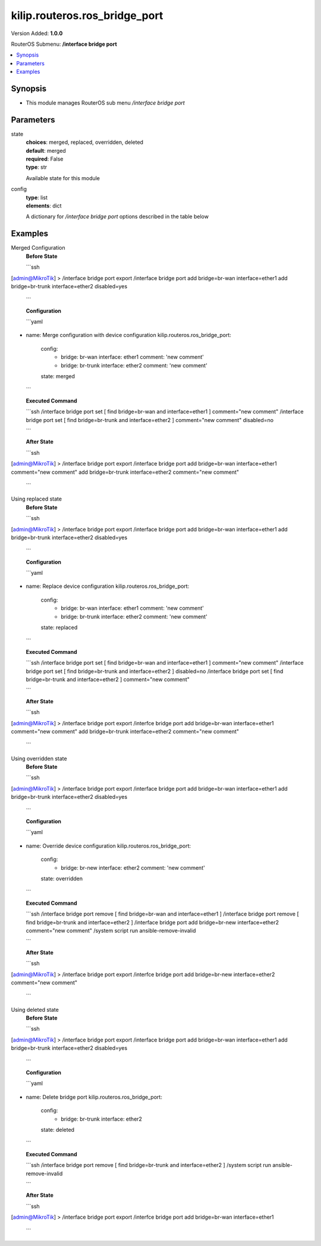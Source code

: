 .. _kilip.routeros.ros_bridge_port_module

********************************
kilip.routeros.ros_bridge_port
********************************

Version Added: **1.0.0**

RouterOS Submenu: **/interface bridge port**

.. contents::
   :local:
   :depth: 1


Synopsis
--------
-  This module manages RouterOS sub menu `/interface bridge port`


Parameters
----------

state
  | **choices**: merged, replaced, overridden, deleted
  | **default**: merged
  | **required**: False
  | **type**: str
  Available state for this module

config
  | **type**: list
  | **elements**: dict
  A dictionary for `/interface bridge port` options described in the table below

.. raw:: html

    <table border=0 cellpadding=0 class="documentation-table"><tr><th>Name</th><th>Choices/Default</th><th>Description</th></tr><tr><td><b>auto_isolate</b><div style="font-size: small"><span style="color: purple">str</span></div></td><td><ul style="margin: 0; padding: 0;"><li><div style="color: blue"><b>no</b>&nbsp;&larr;</div></li><li>
                              yes
                            </li></ul></td><td><p>When enabled, prevents a port moving from discarding into forwarding state if no BPDUs are received from the neighboring bridge. The port will change into a forwarding state only when a BPDU is received. This property only has an effect when protocol-mode is set to <code>rstp</code> or <code>mstp</code> and edge is set to <code>no</code>.</p></td></tr><tr><td><b>bpdu_guard</b><div style="font-size: small"><span style="color: purple">str</span></div></td><td><ul style="margin: 0; padding: 0;"><li><div style="color: blue"><b>no</b>&nbsp;&larr;</div></li><li>
                              yes
                            </li></ul></td><td><p>Enables or disables BPDU Guard feature on a port. This feature puts the port in a disabled role if it receives a BPDU and requires the port to be manually disabled and enabled if a BPDU was received. Should be used to prevent a bridge from BPDU related attacks. This property has no effect when protocol-mode is set to <code>none</code>.</p></td></tr><tr><td><b>bridge</b><div style="font-size: small"><span style="color: purple">str</span></div></td><td></td><td><p>The bridge interface the respective interface is grouped in.</p></td></tr><tr><td><b>broadcast_flood</b><div style="font-size: small"><span style="color: purple">str</span></div></td><td><ul style="margin: 0; padding: 0;"><li>
                              no
                            </li><li><div style="color: blue"><b>yes</b>&nbsp;&larr;</div></li></ul></td><td><p>When enabled, bridge floods broadcast traffic to all bridge egress ports. When disabled, drops broadcast traffic on egress ports. Can be used to filter all broadcast traffic on an egress port. Broadcast traffic is considered as traffic that uses <strong>FF:FF:FF:FF:FF:FF</strong> as destination MAC address, such traffic is crucial for many protocols such as DHCP, ARP, NDP, BOOTP (Netinstall) and others. This option does not limit traffic flood to the CPU.</p></td></tr><tr><td><b>comment</b><div style="font-size: small"><span style="color: purple">str</span></div></td><td></td><td><p>Give notes for this resource</p></td></tr><tr><td><b>disabled</b><div style="font-size: small"><span style="color: purple">str</span></div></td><td><ul style="margin: 0; padding: 0;"><li>
                              yes
                            </li><li><div style="color: blue"><b>no</b>&nbsp;&larr;</div></li></ul></td><td><p>Set bridge port disability</p></td></tr><tr><td><b>edge</b><div style="font-size: small"><span style="color: purple">str</span></div></td><td><ul style="margin: 0; padding: 0;"><li><div style="color: blue"><b>auto</b>&nbsp;&larr;</div></li><li>
                              no
                            </li><li>
                              no-discover
                            </li><li>
                              yes
                            </li><li>
                              yes-discover
                            </li></ul></td><td><p>Set port as edge port or non-edge port, or enable edge discovery. Edge ports are connected to a LAN that has no other bridges attached. An edge port will skip the learning and the listening states in STP and will transition directly to the forwarding state, this reduces the STP initialization time. If the port is configured to discover edge port then as soon as the bridge detects a BPDU coming to an edge port, the port becomes a non-edge port. This property has no effect when protocol-mode is set to <code>none</code>.</p><ul><li><code>no</code> - non-edge port, will participate in learning and listening states in STP.</li><li><code>no-discover</code> - non-edge port with enabled discovery, will participate in learning and listening states in STP, a port can become edge port if no BPDU is received.</li><li><code>yes</code> - edge port without discovery, will transit directly to forwarding state.</li><li><code>yes-discover</code> - edge port with enabled discovery, will transit directly to forwarding state.</li><li><code>auto</code> - same as <code>no-discover</code>, but will additionally detect if bridge port is a Wireless interface with disabled bridge-mode, such interface will be automatically set as an edge port without discovery.</li></ul></td></tr><tr><td><b>external_fdb</b><div style="font-size: small"><span style="color: purple">str</span></div></td><td><ul style="margin: 0; padding: 0;"><li><div style="color: blue"><b>auto</b>&nbsp;&larr;</div></li><li>
                              no
                            </li><li>
                              yes
                            </li></ul></td><td><p>Whether to use wireless registration table to speed up bridge host learning. If there are no Wireless interfaces in a bridge, then setting external-fdb to <code>yes</code> will disable MAC learning and the bridge will act as a hub (disables hardware offloading). Replaced with learn parameter in RouterOS v6.42</p></td></tr><tr><td><b>fast_leave</b><div style="font-size: small"><span style="color: purple">str</span></div></td><td><ul style="margin: 0; padding: 0;"><li><div style="color: blue"><b>no</b>&nbsp;&larr;</div></li><li>
                              yes
                            </li></ul></td><td><p>Enables IGMP Fast leave feature on the port. Bridge will stop forwarding traffic to a bridge port whenever a IGMP Leave message is received for appropriate multicast stream. This property only has effect when igmp-snooping is set to <code>yes</code>.</p></td></tr><tr><td><b>frame_types</b><div style="font-size: small"><span style="color: purple">str</span></div></td><td><ul style="margin: 0; padding: 0;"><li><div style="color: blue"><b>admit-all</b>&nbsp;&larr;</div></li><li>
                              admit-only-untagged-and-priority-tagged
                            </li><li>
                              admit-only-vlan-tagged
                            </li></ul></td><td><p>Specifies allowed ingress frame types on a bridge port. This property only has effect when vlan-filtering is set to <code>yes</code>.</p></td></tr><tr><td><b>horizon</b><div style="font-size: small"><span style="color: purple">int</span></div></td><td></td><td><p>Use split horizon bridging to prevent bridging loops. Set the same value for group of ports, to prevent them from sending data to ports with the same horizon value. Split horizon is a software feature that disables hardware offloading. Read more about <a href="https://wiki.mikrotik.com/wiki/MPLSVPLS#Split_horizon_bridging" title="MPLSVPLS"> Bridge split horizon</a>.</p></td></tr><tr><td><b>ingress_filtering</b><div style="font-size: small"><span style="color: purple">str</span></div></td><td><ul style="margin: 0; padding: 0;"><li><div style="color: blue"><b>no</b>&nbsp;&larr;</div></li><li>
                              yes
                            </li></ul></td><td><p>Enables or disables VLAN ingress filtering, which checks if the ingress port is a member of the received VLAN ID in the bridge VLAN table. Should be used with frame-types to specify if the ingress traffic should be tagged or untagged. This property only has effect when vlan-filtering is set to <code>yes</code>.</p></td></tr><tr><td><b>interface</b><div style="font-size: small"><span style="color: purple">str</span></div></td><td></td><td><p>Name of the interface.</p></td></tr><tr><td><b>internal_path_cost</b><div style="font-size: small"><span style="color: purple">int</span></div></td><td></td><td><p>Path cost to the interface for MSTI0 inside a region. This property only has effect when protocol-mode is set to <code>mstp</code>.</p></td></tr><tr><td><b>learn</b><div style="font-size: small"><span style="color: purple">str</span></div></td><td><ul style="margin: 0; padding: 0;"><li><div style="color: blue"><b>auto</b>&nbsp;&larr;</div></li><li>
                              no
                            </li><li>
                              yes
                            </li></ul></td><td><p>Changes MAC learning behaviour on a bridge port</p><ul><li><code>yes</code> - enables MAC learning</li><li><code>no</code> - disables MAC learning</li><li><code>auto</code> - detects if bridge port is a Wireless interface and uses Wireless registration table instead of MAC learning, will use Wireless registration table if the <a href="https://wiki.mikrotik.com/wiki/Manual:Interface/Wireless" title="Manual:Interface/Wireless"> Wireless interface</a> is set to one of ap-bridge,bridge,wds-slave mode and bridge mode for the <a href="https://wiki.mikrotik.com/wiki/Manual:Interface/Wireless" title="Manual:Interface/Wireless"> Wireless interface</a> is disabled.</li></ul></td></tr><tr><td><b>multicast_router</b><div style="font-size: small"><span style="color: purple">str</span></div></td><td><ul style="margin: 0; padding: 0;"><li>
                              disabled
                            </li><li>
                              permanent
                            </li><li><div style="color: blue"><b>temporary-query</b>&nbsp;&larr;</div></li></ul></td><td><p>Changes the state of a bridge port whether IGMP membership reports are going to be forwarded to this port. By default IGMP membership reports (most importantly IGMP Join messages) are only forwarded to ports that have a multicast router or a IGMP Snooping enabled bridge connected to. Without at least one port marked as a <code>multicast-router</code> IPTV might not work properly, it can be either detected automatically or forced manually.</p><ul><li><code>disabled</code> - IGMP membership reports are not forwarded through this port regardless what is connected to it.</li><li><code>permanent</code> - IGMP membership reports are forwarded through this port regardless what is connected to it.</li><li><code>temporary-query</code> - automatically detect multicast routers and IGMP Snooping enabled bridges.</li></ul><p>You can improve security by forcing ports that have IPTV boxes connected to never become ports marked as <code>multicast-router</code>. This property only has effect when igmp-snooping is set to <code>yes</code>.</p></td></tr><tr><td><b>path_cost</b><div style="font-size: small"><span style="color: purple">int</span></div></td><td></td><td><p>Path cost to the interface, used by STP to determine the &quot;best&quot; path, used by MSTP to determine &quot;best&quot; path between regions. This property has no effect when protocol-mode is set to <code>none</code>.</p></td></tr><tr><td><b>point_to_point</b><div style="font-size: small"><span style="color: purple">str</span></div></td><td><ul style="margin: 0; padding: 0;"><li><div style="color: blue"><b>auto</b>&nbsp;&larr;</div></li><li>
                              no
                            </li><li>
                              yes
                            </li></ul></td><td><p>Specifies if a bridge port is connected to a bridge using a point-to-point link for faster convergence in case of failure. By setting this property to <code>yes</code>, you are forcing the link to be a point-to-point link, which will skip the checking mechanism, which detects and waits BPDUs from other devices from this single link, by setting this property to <code>no</code>, you are expecting that a link can receive BPDUs from multiple devices. By setting the property to <code>yes</code>, you are significantly improving (R/M)STP convergence time. In general, you should only set this property to <code>no</code> if it is possible that another device can be connected between a link, this is mostly relevant to Wireless mediums and Ethernet hubs. If the Ethernet link is full-duplex, <code>auto</code> enables point-to-point functionality. And this property has no effect when protocol-mode is set to <code>none</code>.</p></td></tr><tr><td><b>priority</b><div style="font-size: small"><span style="color: purple">int</span></div></td><td></td><td><p>The priority of the interface, used by STP to determine the root port, used by MSTP to determine root port between regions.</p></td></tr><tr><td><b>pvid</b><div style="font-size: small"><span style="color: purple">int</span></div></td><td></td><td><p>Port VLAN ID (pvid) specifies which VLAN the untagged ingress traffic is assigned to. This property only has effect when vlan-filtering is set to <code>yes</code>.</p></td></tr><tr><td><b>restricted_role</b><div style="font-size: small"><span style="color: purple">str</span></div></td><td><ul style="margin: 0; padding: 0;"><li><div style="color: blue"><b>no</b>&nbsp;&larr;</div></li><li>
                              yes
                            </li></ul></td><td><p>Enable the restricted role on a port, used by STP to forbid a port becoming a root port. This property only has effect when protocol-mode is set to <code>mstp</code>.</p></td></tr><tr><td><b>restricted_tcn</b><div style="font-size: small"><span style="color: purple">str</span></div></td><td><ul style="margin: 0; padding: 0;"><li><div style="color: blue"><b>no</b>&nbsp;&larr;</div></li><li>
                              yes
                            </li></ul></td><td><p>Disable topology change notification (TCN) sending on a port, used by STP to forbid network topology changes to propagate. This property only has effect when protocol-mode is set to <code>mstp</code>.</p></td></tr><tr><td><b>tag_stacking</b><div style="font-size: small"><span style="color: purple">str</span></div></td><td><ul style="margin: 0; padding: 0;"><li><div style="color: blue"><b>no</b>&nbsp;&larr;</div></li><li>
                              yes
                            </li></ul></td><td><p>Forces all packets to be treated as untagged packets. Packets on ingress port will be tagged with another VLAN tag regardless if a VLAN tag already exists, packets will be tagged with a VLAN ID that matches the pvid value and will use EtherType that is specified in ether-type. This property only has effect when vlan-filtering is set to <code>yes</code>.</p></td></tr><tr><td><b>trusted</b><div style="font-size: small"><span style="color: purple">str</span></div></td><td><ul style="margin: 0; padding: 0;"><li><div style="color: blue"><b>no</b>&nbsp;&larr;</div></li><li>
                              yes
                            </li></ul></td><td><p>When enabled, it allows to forward DHCP packets towards DHCP server through this port. Mainly used to limit unauthorized servers to provide malicious information for users. This property only has effect when dhcp-snooping is set to <code>yes</code>.</p></td></tr><tr><td><b>unknown_multicast_flood</b><div style="font-size: small"><span style="color: purple">str</span></div></td><td><ul style="margin: 0; padding: 0;"><li>
                              no
                            </li><li><div style="color: blue"><b>yes</b>&nbsp;&larr;</div></li></ul></td><td><p>When enabled, bridge floods unknown multicast traffic to all bridge egress ports. When disabled, drops unknown multicast traffic on egress ports. Multicast addresses that are in <code>/interface bridge mdb</code> are considered as learned multicasts and therefore will not be flooded to all ports. Without IGMP Snooping all multicast traffic will be dropped on egress ports. Has effect only on an egress port. This option does not limit traffic flood to the CPU. Note that local multicast addresses (224.0.0.0/24) are not flooded when unknown-multicast-flood is disabled, as a result some protocols that rely on local multicast addresses might not work properly, such protocols are RIPv2m OSPF, mDNS, VRRP and others. Some protocols do send a IGMP join request and therefore are compatible with IGMP Snooping, some OSPF implementations are compatible with RFC1584, RouterOS OSPF implementation is not compatible with IGMP Snooping. This property should only be used when igmp-snooping is set to <code>yes</code>.</p></td></tr><tr><td><b>unknown_unicast_flood</b><div style="font-size: small"><span style="color: purple">str</span></div></td><td><ul style="margin: 0; padding: 0;"><li>
                              no
                            </li><li><div style="color: blue"><b>yes</b>&nbsp;&larr;</div></li></ul></td><td><p>When enabled, bridge floods unknown unicast traffic to all bridge egress ports. When disabled, drops unknown unicast traffic on egress ports. If a MAC address is not learned in <code>/interface bridge host</code>, then the traffic is considered as unknown unicast traffic and will be flooded to all ports. MAC address is learnt as soon as a packet on a bridge port is received, then the source MAC address is added to the bridge host table. Since it is required for the bridge to receive at least one packet on the bridge port to learn the MAC address, it is recommended to use static bridge host entries to avoid packets being dropped until the MAC address has been learnt. Has effect only on an egress port. This option does not limit traffic flood to the CPU.</p></td></tr></table>


Examples
--------

Merged Configuration
  | **Before State**

  ```ssh
[admin@MikroTik] > /interface bridge port export
/interface bridge port
add bridge=br-wan interface=ether1
add bridge=br-trunk interface=ether2 disabled=yes

  ```

  | **Configuration**

  ```yaml
- name: Merge configuration with device configuration
  kilip.routeros.ros_bridge_port:
    config:
      - bridge: br-wan
        interface: ether1
        comment: 'new comment'
      - bridge: br-trunk
        interface: ether2
        comment: 'new comment'
    state: merged
    
  ```

  | **Executed Command**
  ```ssh
  /interface bridge port set [ find bridge=br-wan and interface=ether1 ] comment="new comment"
  /interface bridge port set [ find bridge=br-trunk and interface=ether2 ] comment="new comment" disabled=no
  
  ```

  | **After State**
  ```ssh
[admin@MikroTik] > /interface bridge port export
/interface bridge port
add bridge=br-wan interface=ether1 comment="new comment"
add bridge=br-trunk interface=ether2 comment="new comment"

  ```

Using replaced state
  | **Before State**

  ```ssh
[admin@MikroTik] > /interface bridge port export
/interface bridge port
add bridge=br-wan interface=ether1
add bridge=br-trunk interface=ether2 disabled=yes

  ```

  | **Configuration**

  ```yaml
- name: Replace device configuration
  kilip.routeros.ros_bridge_port:
    config:
      - bridge: br-wan
        interface: ether1
        comment: 'new comment'
      - bridge: br-trunk
        interface: ether2
        comment: 'new comment'
    state: replaced
    
  ```

  | **Executed Command**
  ```ssh
  /interface bridge port set [ find bridge=br-wan and interface=ether1 ] comment="new comment"
  /interface bridge port set [ find bridge=br-trunk and interface=ether2 ] disabled=no
  /interface bridge port set [ find bridge=br-trunk and interface=ether2 ] comment="new comment"
  
  ```

  | **After State**
  ```ssh
[admin@MikroTik] > /interface bridge port export
/interfce bridge port
add bridge=br-wan interface=ether1 comment="new comment"
add bridge=br-trunk interface=ether2 comment="new comment"

  ```

Using overridden state
  | **Before State**

  ```ssh
[admin@MikroTik] > /interface bridge port export
/interface bridge port
add bridge=br-wan interface=ether1
add bridge=br-trunk interface=ether2 disabled=yes

  ```

  | **Configuration**

  ```yaml
- name: Override device configuration
  kilip.routeros.ros_bridge_port:
    config:
      - bridge: br-new
        interface: ether2
        comment: 'new comment'
    state: overridden
    
  ```

  | **Executed Command**
  ```ssh
  /interface bridge port remove [ find bridge=br-wan and interface=ether1 ]
  /interface bridge port remove [ find bridge=br-trunk and interface=ether2 ]
  /interface bridge port add bridge=br-new interface=ether2 comment="new comment"
  /system script run ansible-remove-invalid
  
  ```

  | **After State**
  ```ssh
[admin@MikroTik] > /interface bridge port export
/interfce bridge port
add bridge=br-new interface=ether2 comment="new comment"

  ```

Using deleted state
  | **Before State**

  ```ssh
[admin@MikroTik] > /interface bridge port export
/interface bridge port
add bridge=br-wan interface=ether1
add bridge=br-trunk interface=ether2 disabled=yes

  ```

  | **Configuration**

  ```yaml
- name: Delete bridge port
  kilip.routeros.ros_bridge_port:
    config:
      - bridge: br-trunk
        interface: ether2
    state: deleted
    
  ```

  | **Executed Command**
  ```ssh
  /interface bridge port remove [ find bridge=br-trunk and interface=ether2 ]
  /system script run ansible-remove-invalid
  
  ```

  | **After State**
  ```ssh
[admin@MikroTik] > /interface bridge port export
/interfce bridge port
add bridge=br-wan interface=ether1

  ```
